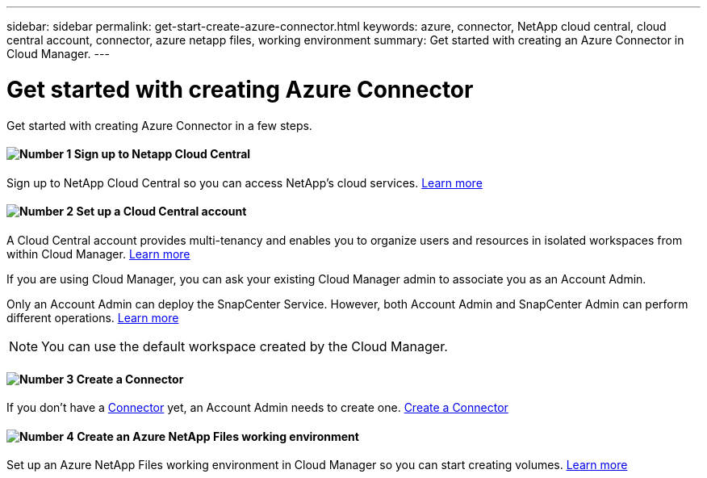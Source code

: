 ---
sidebar: sidebar
permalink: get-start-create-azure-connector.html
keywords: azure, connector, NetApp cloud central, cloud central account, connector, azure netapp files, working environment
summary: Get started with creating an Azure Connector in Cloud Manager.
---

= Get started with creating Azure Connector
:hardbreaks:
:nofooter:
:icons: font
:linkattrs:
:imagesdir: ./media/

[.lead]
Get started with creating Azure Connector in a few steps.

==== image:number1.png[Number 1] Sign up to Netapp Cloud Central

[role="quick-margin-para"]
Sign up to NetApp Cloud Central so you can access NetApp’s cloud services. link:https://docs.netapp.com/us-en/occm/task_signing_up.html[Learn more]

==== image:number2.png[Number 2] Set up a Cloud Central account

[role="quick-margin-para"]
A Cloud Central account provides multi-tenancy and enables you to organize users and resources in isolated workspaces from within Cloud Manager. link:https://docs.netapp.com/us-en/occm/task_setting_up_cloud_central_accounts.html[Learn more]

[role="quick-margin-para"]
If you are using Cloud Manager, you can ask your existing Cloud Manager admin to associate you as an Account Admin.

[role="quick-margin-para"]
Only an Account Admin can deploy the SnapCenter Service. However, both Account Admin and SnapCenter Admin can perform different operations. link:https://docs.netapp.com/us-en/occm/reference_user_roles.html[Learn more]

[role="quick-margin-para"]
NOTE: You can use the default workspace created by the Cloud Manager.

==== image:number3.png[Number 3] Create a Connector

[role="quick-margin-para"]
If you don't have a link:concept_connectors.html[Connector] yet, an Account Admin needs to create one. link:create-azure-connector-snapcenter-service.html[Create a Connector]

==== image:number4.png[Number 4] Create an Azure NetApp Files working environment

[role="quick-margin-para"]
Set up an Azure NetApp Files working environment in Cloud Manager so you can start creating volumes. link:https://docs.netapp.com/us-en/occm/task_manage_anf.html#creating-an-azure-netapp-files-working-environment[Learn more]
